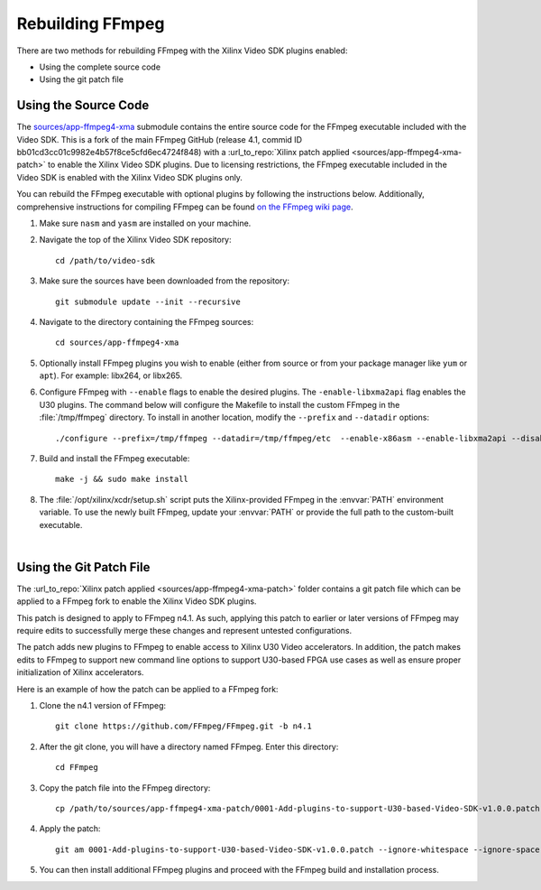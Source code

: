 ﻿.. _rebuild-ffmpeg:

*********************
Rebuilding FFmpeg
*********************

There are two methods for rebuilding FFmpeg with the Xilinx Video SDK plugins enabled:

- Using the complete source code
- Using the git patch file

Using the Source Code
============================

The `sources/app-ffmpeg4-xma <https://github.com/Xilinx/app-ffmpeg4-xma/tree/49ceb9d7defdef4c8fb62fe6d373a2a1c07d7497>`_ submodule contains the entire source code for the FFmpeg executable included with the Video SDK. This is a fork of the main FFmpeg GitHub (release 4.1, commid ID bb01cd3cc01c9982e4b57f8ce5cfd6ec4724f848) with a :url_to_repo:`Xilinx patch applied <sources/app-ffmpeg4-xma-patch>` to enable the Xilinx Video SDK plugins. Due to licensing restrictions, the FFmpeg executable included in the Video SDK is enabled with the Xilinx Video SDK plugins only. 

You can rebuild the FFmpeg executable with optional plugins by following the instructions below. Additionally, comprehensive instructions for compiling FFmpeg can be found `on the FFmpeg wiki page <https://trac.ffmpeg.org/wiki/CompilationGuide>`_. 

#. Make sure ``nasm`` and ``yasm`` are installed on your machine. 

#. Navigate the top of the Xilinx Video SDK repository::

    cd /path/to/video-sdk

#. Make sure the sources have been downloaded from the repository::
    
    git submodule update --init --recursive

#. Navigate to the directory containing the FFmpeg sources::

    cd sources/app-ffmpeg4-xma

#. Optionally install FFmpeg plugins you wish to enable (either from source or from your package manager like ``yum`` or ``apt``). For example: libx264, or libx265.

#. Configure FFmpeg with ``--enable`` flags to enable the desired plugins. The ``-enable-libxma2api`` flag enables the U30 plugins. The command below will configure the Makefile to install the custom FFmpeg in the :file:`/tmp/ffmpeg` directory. To install in another location, modify the ``--prefix`` and ``--datadir`` options::

    ./configure --prefix=/tmp/ffmpeg --datadir=/tmp/ffmpeg/etc  --enable-x86asm --enable-libxma2api --disable-doc --enable-libxvbm --enable-libxrm --extra-cflags=-I/opt/xilinx/xrt/include/xma2 --extra-ldflags=-L/opt/xilinx/xrt/lib --extra-libs=-lxma2api --extra-libs=-lxrt_core --extra-libs=-lxrt_coreutil --extra-libs=-lpthread --extra-libs=-ldl --disable-static --enable-shared

#. Build and install the FFmpeg executable::

    make -j && sudo make install

#. The :file:`/opt/xilinx/xcdr/setup.sh` script puts the Xilinx-provided FFmpeg in the :envvar:`PATH` environment variable. To use the newly built FFmpeg, update your :envvar:`PATH` or provide the full path to the custom-built executable. 

|

Using the Git Patch File
===============================

The :url_to_repo:`Xilinx patch applied <sources/app-ffmpeg4-xma-patch>` folder contains a git patch file which can be applied to a FFmpeg fork to enable the Xilinx Video SDK plugins.

This patch is designed to apply to FFmpeg n4.1. As such, applying this patch to earlier or later versions of FFmpeg may require edits to successfully merge these changes and represent untested configurations.

The patch adds new plugins to FFmpeg to enable access to Xilinx U30 Video accelerators.  In addition, the patch makes edits to FFmpeg to support new command line options to support U30-based FPGA use cases as well as ensure proper initialization of Xilinx accelerators.

Here is an example of how the patch can be applied to a FFmpeg fork:

#. Clone the n4.1 version of FFmpeg::

    git clone https://github.com/FFmpeg/FFmpeg.git -b n4.1

#. After the git clone, you will have a directory named FFmpeg. Enter this directory::

    cd FFmpeg

#. Copy the patch file into the FFmpeg directory::

    cp /path/to/sources/app-ffmpeg4-xma-patch/0001-Add-plugins-to-support-U30-based-Video-SDK-v1.0.0.patch .

#. Apply the patch::

    git am 0001-Add-plugins-to-support-U30-based-Video-SDK-v1.0.0.patch --ignore-whitespace --ignore-space-change

#. You can then install additional FFmpeg plugins and proceed with the FFmpeg build and installation process.

..
  ------------
  
  © Copyright 2020-2021 Xilinx, Inc.
  
  Licensed under the Apache License, Version 2.0 (the "License"); you may not use this file except in compliance with the License. You may obtain a copy of the License at
  
  http://www.apache.org/licenses/LICENSE-2.0
  
  Unless required by applicable law or agreed to in writing, software distributed under the License is distributed on an "AS IS" BASIS, WITHOUT WARRANTIES OR CONDITIONS OF ANY KIND, either express or implied. See the License for the specific language governing permissions and limitations under the License.
